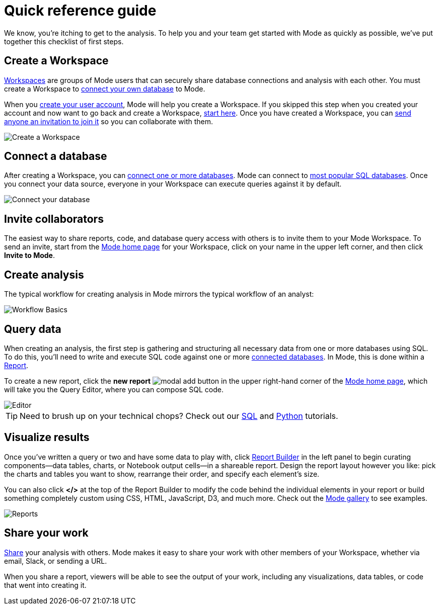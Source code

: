 = Quick reference guide
:categories: ["Get started"]
:categories_weight: 1
:date: 2021-04-05
:description: First steps with Mode
:ogdescription: First steps with Mode
:path: /articles/quick-reference-guide
:brand: Mode

We know, you're itching to get to the analysis.
To help you and your team get started with {brand} as quickly as possible, we've put together this checklist of first steps.

== Create a Workspace

xref:organizations.adoc[Workspaces] are groups of {brand} users that can securely share database connections and analysis with each other.
You must create a Workspace to xref:connecting-mode-to-your-database.adoc[connect your own database] to {brand}.

When you link:https://app.mode.com/signup?src=help_site[create your user account,window=_blank], {brand} will help you create a Workspace.
If you skipped this step when you created your account and now want to go back and create a Workspace, link:https://app.mode.com/organizations/new[start here,window=_blank].
Once you have created a Workspace, you can xref:organizations.adoc#invite-a-new-member[send anyone an invitation to join it] so you can collaborate with them.

image::create-a-workspace-2021.png[Create a Workspace]

== Connect a database

After creating a Workspace, you can xref:connecting-mode-to-your-database.adoc[connect one or more databases].
{brand} can connect to link:https://mode.com/data-sources/[most popular SQL databases,window=_blank].
Once you connect your data source, everyone in your Workspace can execute queries against it by default.

image::database-connection.png[Connect your database]

== Invite collaborators

The easiest way to share reports, code, and database query access with others is to invite them to your {brand} Workspace.
To send an invite, start from the link:https://app.mode.com/home/[{brand} home page,window=_blank] for your Workspace, click on your name in the upper left corner, and then click *Invite to {brand}*.

== Create analysis

The typical workflow for creating analysis in {brand} mirrors the typical workflow of an analyst:

image::workflow.png[Workflow Basics]

== Query data

When creating an analysis, the first step is gathering and structuring all necessary data from one or more databases using SQL.
To do this, you'll need to write and execute SQL code against one or more xref:connecting-mode-to-your-database.adoc[connected databases].
In {brand}, this is done within a xref:organizing-reports.adoc[Report].

To create a new report, click the *new report* image:modal-add.svg[modal add] button in the upper right-hand corner of the link:https://app.mode.com/home/[{brand} home page,window=_blank], which will take you the Query Editor, where you can compose SQL code.

image::sql-editor.png[Editor]

TIP: Need to brush up on your technical chops? Check out our link:https://mode.com/sql-tutorial[SQL,window=_blank] and link:https://mode.com/python-tutorial[Python,window=_blank] tutorials.

== Visualize results

Once you've written a query or two and have some data to play with, click xref:report-layout-and-presentation.adoc#report-builder[Report Builder] in the left panel to begin curating components--data tables, charts, or Notebook output cells--in a shareable report.
Design the report layout however you like: pick the charts and tables you want to show, rearrange their order, and specify each element's size.

You can also click *</>* at the top of the Report Builder to modify the code behind the individual elements in your report or build something completely custom using CSS, HTML, JavaScript, D3, and much more.
Check out the link:https://mode.com/example-gallery/[{brand} gallery,window=_blank] to see examples.

image::reports.png[Reports]

== Share your work

xref:report-scheduling-and-sharing.adoc#sharing-and-scheduling[Share] your analysis with others.
{brand} makes it easy to share your work with other members of your Workspace, whether via email, Slack, or sending a URL.

When you share a report, viewers will be able to see the output of your work, including any visualizations, data tables, or code that went into creating it.
